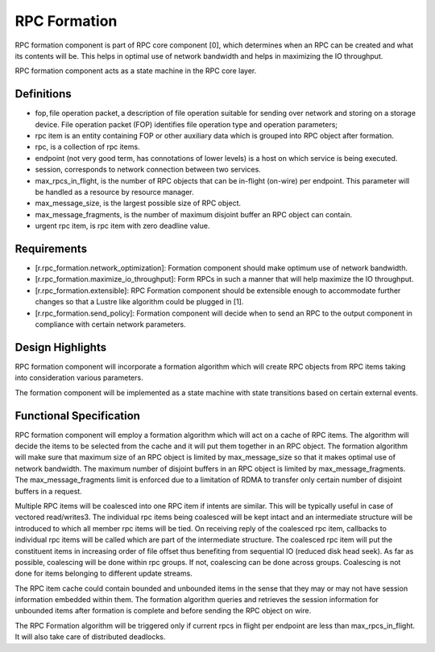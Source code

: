 ==============
RPC Formation
==============

RPC formation component is part of RPC core component [0], which determines when an RPC can be created and what its contents will be. This helps in optimal use of network bandwidth and helps in maximizing the IO throughput.

RPC formation component acts as a state machine in the RPC core layer.

***************
Definitions
*************** 

- fop, file operation packet, a description of file operation suitable for sending over network and storing on a storage device. File operation packet (FOP) identifies file operation type and operation parameters; 

- rpc item is an entity containing FOP or other auxiliary data which is grouped into RPC object after formation. 

- rpc, is a collection of rpc items. 

- endpoint (not very good term, has connotations of lower levels) is a host on which service is being executed. 

- session, corresponds to network connection between two services. 

- max_rpcs_in_flight, is the number of RPC objects that can be in-flight (on-wire) per endpoint. This parameter will be handled as a resource by resource manager.  

- max_message_size, is the largest possible size of RPC object. 

- max_message_fragments, is the number of maximum disjoint buffer an RPC object can contain. 

- urgent rpc item, is rpc item with zero deadline value.

***************
Requirements
***************

- [r.rpc_formation.network_optimization]: Formation component should make optimum use of network bandwidth. 

- [r.rpc_formation.maximize_io_throughput]: Form RPCs in such a manner that will help maximize the IO throughput. 

- [r.rpc_formation.extensible]: RPC Formation component should be extensible enough to accommodate further changes so that a Lustre like algorithm could be plugged in [1]. 

- [r.rpc_formation.send_policy]: Formation component will decide when to send an RPC to the output component in compliance with certain network parameters.

******************
Design Highlights
******************

RPC formation component will incorporate a formation algorithm which will create RPC objects from RPC items taking into consideration various parameters. 

The formation component will be implemented as a state machine with state transitions based on certain external events.

*************************
Functional Specification
*************************

RPC formation component will employ a formation algorithm which will act on a cache of RPC items. The algorithm will decide the items to be selected from the cache and it will put them together in an RPC object. The formation algorithm will make sure that maximum size of an RPC object is limited by max_message_size so that it makes optimal use of network bandwidth. The maximum number of disjoint buffers in an RPC object is limited by max_message_fragments. The max_message_fragments limit is enforced due to a limitation of RDMA to transfer only certain number of disjoint buffers in a request.

Multiple RPC items will be coalesced into one RPC item if intents are similar. This will be typically useful in case of vectored read/writes3. The individual rpc items being coalesced will be kept intact and an intermediate structure will be introduced to which all member rpc items will be tied. On receiving reply of the coalesced rpc item, callbacks to individual rpc items will be called which are part of the intermediate structure. The coalesced rpc item will put the constituent items in increasing order of file offset thus benefiting from sequential IO (reduced disk head seek). As far as possible, coalescing will be done within rpc groups. If not, coalescing can be done across groups. Coalescing is not done for items belonging to different update streams.

The RPC item cache could contain bounded and unbounded items in the sense that they may or may not have session information embedded within them. The formation algorithm queries and retrieves the session information for unbounded items after formation is complete and before sending the RPC object on wire.

The RPC Formation algorithm will be triggered only if current rpcs in flight per endpoint are less than max_rpcs_in_flight. It will also take care of distributed deadlocks.     
